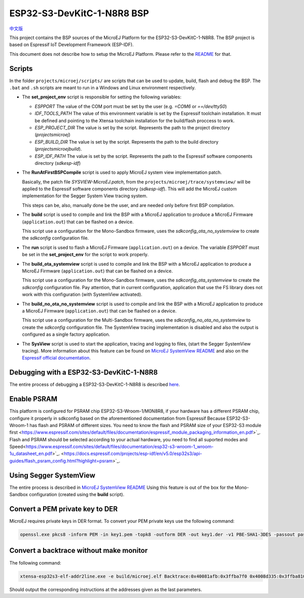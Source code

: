 .. 
	Copyright 2022 MicroEJ Corp. All rights reserved.
	Use of this source code is governed by a BSD-style license that can be found with this software.

.. |BOARD_NAME| replace:: ESP32-S3-DevKitC-1-N8R8
.. |BOARD_REVISION| replace:: 1.0
.. |PLATFORM_VER| replace:: 2.0.0
.. |RCP| replace:: MICROEJ SDK
.. |PLATFORM| replace:: MicroEJ Platform
.. |PLATFORMS| replace:: MicroEJ Platforms
.. |SIM| replace:: MicroEJ Simulator
.. |ARCH| replace:: MicroEJ Architecture
.. |CIDE| replace:: MICROEJ SDK
.. |RTOS| replace:: FreeRTOS RTOS
.. |MANUFACTURER| replace:: Espressif

.. _中文版: ./docs/zn_CH/README_CN.rst
.. _README: ./../../../README.rst
.. _RELEASE NOTES: ./../../../RELEASE_NOTES.rst
.. _CHANGELOG: ./../../../CHANGELOG.rst
.. _MicroEJ SystemView README: ./trace/systemview/README.rst 

================
|BOARD_NAME| BSP
================

`中文版`_

This project contains the BSP sources of the |PLATFORM| for the
|BOARD_NAME|.  The BSP project is based on Espressif IoT Development
Framework (ESP-IDF).

This document does not describe how to setup the |PLATFORM|.  Please
refer to the `README`_ for that.

Scripts
=======

In the folder ``projects/microej/scripts/`` are scripts that can be
used to update, build, flash and debug the BSP.  The ``.bat`` and ``.sh`` 
scripts are meant to run in a Windows and Linux environment respectively.

- The **set_project_env** script is responsible for setting the following variables:
  
  - *ESPPORT* The value of the COM port must be set by the user (e.g. `=COM6`
    or `==/dev/ttyS0`)
  - *IDF_TOOLS_PATH* The value of this environment variable is set by the Espressif 
    toolchain installation. It must be defined and pointing to the Xtensa toolchain 
    installation for the build/flash proccess to work.
  - *ESP_PROJECT_DIR* The value is set by the script. Represents the path to 
    the project directory (`\projects\microej`)
  - *ESP_BUILD_DIR* The value is set by the script. Represents the path to the 
    build directory (`\projects\microej\build`).
  - *ESP_IDF_PATH* The value is set by the script. Represents the path to the 
    Espressif software components directory (`\sdk\esp-idf`)

- The **RunAtFirstBSPCompile** script is used to apply MicroEJ system view implementation
  patch. 

  Basically, the patch file *SYSVIEW-MicroEJ.patch*, from the 
  ``projects/microej/trace/systemview/`` will be applied to the Espressif software
  components directory (`\sdk\esp-idf`). This will add the MicroEJ custom 
  implementation for the Segger System View tracing system.
  
  This steps can be, also,  manually done be the user, and are needed only before 
  first BSP compilation.

- The **build** script is used to compile and link the BSP with a MicroEJ 
  application to produce a MicroEJ Firmware (``application.out``) that can be
  flashed on a device.

  This script use a configuration for the Mono-Sandbox firmware, uses the 
  *sdkconfig_ota_no_systemview* to create the *sdkconfig* configuration file.

- The **run** script is used to flash a MicroEJ Firmware (``application.out``)
  on a device. The variable *ESPPORT* must be set in the **set_project_env**
  for the script to work properly.

- The **build_ota_systemview** script is used to compile and link the BSP with a MicroEJ 
  application to produce a MicroEJ Firmware (``application.out``) that can be
  flashed on a device.

  This script use a configuration for the Mono-Sandbox firmware, uses the 
  *sdkconfig_ota_systemview* to create the *sdkconfig* configuration file.
  Pay attention, that in current configuration, application that use the FS library
  does not work with this configuration (with SystemView activated).

- The **build_no_ota_no_systemview** script is used to compile and link the BSP 
  with a MicroEJ application to produce a MicroEJ Firmware (``application.out``)
  that can be flashed on a device.

  This script use a configuration for the Multi-Sandbox firmware, uses the 
  *sdkconfig_no_ota_no_systemview* to create the *sdkconfig* configuration file.
  The SystemView tracing implementation is disabled and also the output is
  configured as a single factory application.

- The **SysView** script is used to start the application, tracing and logging
  to files, (start the Segger SystemView tracing). More information about this feature
  can be found on `MicroEJ SystemView README`_ and also on the `Espressif official 
  documentation <https://docs.espressif.com/projects/esp-idf/en/v5.0/esp32s3/api-guides/app_trace.html#system-behavior-analysis-with-segger-systemview>`_.

Debugging with a |BOARD_NAME|
=============================

The entire process of debugging a |BOARD_NAME| is described `here <https://docs.espressif.com/projects/esp-idf/en/v5.0/esp32s3/api-guides/jtag-debugging/using-debugger.html>`_.

Enable PSRAM
============
This platform is configured for PSRAM chip ESP32-S3-Wroom-1/M0N8R8, if your hardware has a different PSRAM chip, configure it properly in sdkconfig based on the aforementioned documentation from Espressif
Because ESP32-S3-Wroom-1 has flash and PSRAM of different sizes. You need to know the flash and PSRAM size of your ESP32-S3 module first <https://www.espressif.com/sites/default/files/documentation/espressif_module_packaging_information_en.pdf>`_.
Flash and PSRAM should be selected according to your actual hardware, you need to find all suported modes and Speed<https://www.espressif.com/sites/default/files/documentation/esp32-s3-wroom-1_wroom-1u_datasheet_en.pdf>`_.
<https://docs.espressif.com/projects/esp-idf/en/v5.0/esp32s3/api-guides/flash_psram_config.html?highlight=psram>`_.

Using Segger SystemView
=======================

The entire process is described in `MicroEJ SystemView README`_
Using this feature is out of the box for the Mono-Sandbox configuration (created using the
**build** script). 

Convert a PEM private key to DER
================================

MicroEJ requires private keys in DER format. To convert your PEM
private keys use the following command:

.. code-block:: console

	openssl.exe pkcs8 -inform PEM -in key1.pem -topk8 -outform DER -out key1.der -v1 PBE-SHA1-3DES -passout pass:<my_password>

Convert a backtrace without make monitor
========================================

The following command:

.. code-block:: console

	xtensa-esp32s3-elf-addr2line.exe -e build/microej.elf Backtrace:0x40081afb:0x3ffba7f0 0x4008d335:0x3ffba810 0x40092cae:0x3ffba830 0x4008bb0f:0x3ffba8a0

Should output the corresponding instructions at the addresses given as
the last parameters.


